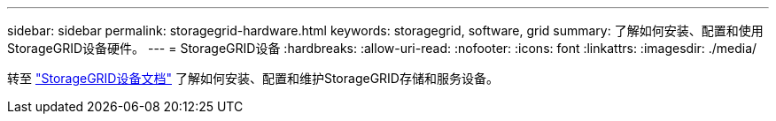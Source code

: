 ---
sidebar: sidebar 
permalink: storagegrid-hardware.html 
keywords: storagegrid, software, grid 
summary: 了解如何安装、配置和使用StorageGRID设备硬件。 
---
= StorageGRID设备
:hardbreaks:
:allow-uri-read: 
:nofooter: 
:icons: font
:linkattrs: 
:imagesdir: ./media/


[role="lead"]
转至 https://docs.netapp.com/us-en/storagegrid-appliances/index.html["StorageGRID设备文档"^] 了解如何安装、配置和维护StorageGRID存储和服务设备。
